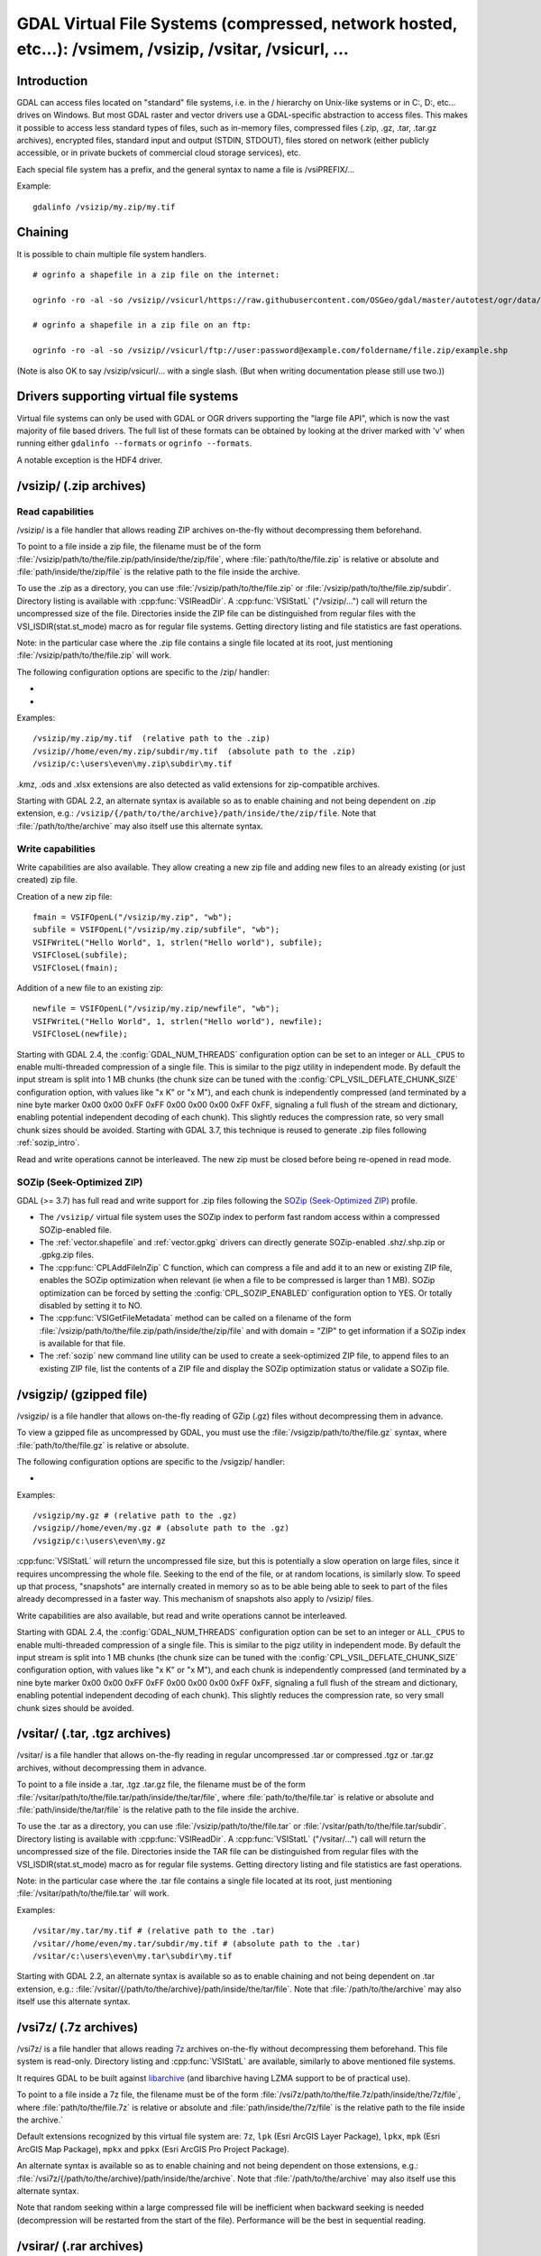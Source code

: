 .. _virtual_file_systems:

===========================================================================================================
GDAL Virtual File Systems (compressed, network hosted, etc...): /vsimem, /vsizip, /vsitar, /vsicurl, ...
===========================================================================================================

Introduction
------------

GDAL can access files located on "standard" file systems, i.e. in the / hierarchy on Unix-like systems or in C:\, D:\, etc... drives on Windows. But most GDAL raster and vector drivers use a GDAL-specific abstraction to access files. This makes it possible to access less standard types of files, such as in-memory files, compressed files (.zip, .gz, .tar, .tar.gz archives), encrypted files, standard input and output (STDIN, STDOUT), files stored on network (either publicly accessible, or in private buckets of commercial cloud storage services), etc.

Each special file system has a prefix, and the general syntax to name a file is /vsiPREFIX/...

Example:

::

    gdalinfo /vsizip/my.zip/my.tif

Chaining
--------

It is possible to chain multiple file system handlers.

::

    # ogrinfo a shapefile in a zip file on the internet:

    ogrinfo -ro -al -so /vsizip//vsicurl/https://raw.githubusercontent.com/OSGeo/gdal/master/autotest/ogr/data/shp/poly.zip

    # ogrinfo a shapefile in a zip file on an ftp:

    ogrinfo -ro -al -so /vsizip//vsicurl/ftp://user:password@example.com/foldername/file.zip/example.shp

(Note is also OK to say /vsizip/vsicurl/... with a single slash. (But when writing documentation please still use two.))

Drivers supporting virtual file systems
---------------------------------------

Virtual file systems can only be used with GDAL or OGR drivers supporting the "large file API", which is now the vast majority of file based drivers. The full list of these formats can be obtained by looking at the driver marked with 'v' when running either ``gdalinfo --formats`` or ``ogrinfo --formats``.

A notable exception is the HDF4 driver.

.. _vsizip:

/vsizip/ (.zip archives)
------------------------

Read capabilities
+++++++++++++++++

/vsizip/ is a file handler that allows reading ZIP archives on-the-fly without decompressing them beforehand.

To point to a file inside a zip file, the filename must be of the form :file:`/vsizip/path/to/the/file.zip/path/inside/the/zip/file`, where :file:`path/to/the/file.zip` is relative or absolute and :file:`path/inside/the/zip/file` is the relative path to the file inside the archive.

To use the .zip as a directory, you can use :file:`/vsizip/path/to/the/file.zip` or :file:`/vsizip/path/to/the/file.zip/subdir`. Directory listing is available with :cpp:func:`VSIReadDir`. A :cpp:func:`VSIStatL` ("/vsizip/...") call will return the uncompressed size of the file. Directories inside the ZIP file can be distinguished from regular files with the VSI_ISDIR(stat.st_mode) macro as for regular file systems. Getting directory listing and file statistics are fast operations.

Note: in the particular case where the .zip file contains a single file located at its root, just mentioning :file:`/vsizip/path/to/the/file.zip` will work.

The following configuration options are specific to the /zip/ handler:

-  .. config:: CPL_SOZIP_ENABLED
      :choices: YES, NO, AUTO
      :default: AUTO
      :since: 3.7

      Determines whether the SOZip optimization should be enabled. If ``AUTO``,
      SOZip will be enabled for uncompressed files larger than
      :config:`CPL_SOZIP_MIN_FILE_SIZE`.


-  .. config:: CPL_SOZIP_MIN_FILE_SIZE
      :default: 1M
      :since: 3.7

      Determines the minimum file size for SOZip to be automatically enabled.


Examples:

::

    /vsizip/my.zip/my.tif  (relative path to the .zip)
    /vsizip//home/even/my.zip/subdir/my.tif  (absolute path to the .zip)
    /vsizip/c:\users\even\my.zip\subdir\my.tif

.kmz, .ods and .xlsx extensions are also detected as valid extensions for zip-compatible archives.

Starting with GDAL 2.2, an alternate syntax is available so as to enable chaining and not being dependent on .zip extension, e.g.: ``/vsizip/{/path/to/the/archive}/path/inside/the/zip/file``. Note that :file:`/path/to/the/archive` may also itself use this alternate syntax.

Write capabilities
++++++++++++++++++

Write capabilities are also available. They allow creating a new zip file and adding new files to an already existing (or just created) zip file.

Creation of a new zip file:

::

    fmain = VSIFOpenL("/vsizip/my.zip", "wb");
    subfile = VSIFOpenL("/vsizip/my.zip/subfile", "wb");
    VSIFWriteL("Hello World", 1, strlen("Hello world"), subfile);
    VSIFCloseL(subfile);
    VSIFCloseL(fmain);

Addition of a new file to an existing zip:

::

    newfile = VSIFOpenL("/vsizip/my.zip/newfile", "wb");
    VSIFWriteL("Hello World", 1, strlen("Hello world"), newfile);
    VSIFCloseL(newfile);

Starting with GDAL 2.4, the :config:`GDAL_NUM_THREADS` configuration option can be set to an integer or ``ALL_CPUS`` to enable multi-threaded compression of a single file. This is similar to the pigz utility in independent mode. By default the input stream is split into 1 MB chunks (the chunk size can be tuned with the :config:`CPL_VSIL_DEFLATE_CHUNK_SIZE` configuration option, with values like "x K" or "x M"), and each chunk is independently compressed (and terminated by a nine byte marker 0x00 0x00 0xFF 0xFF 0x00 0x00 0x00 0xFF 0xFF, signaling a full flush of the stream and dictionary, enabling potential independent decoding of each chunk). This slightly reduces the compression rate, so very small chunk sizes should be avoided.
Starting with GDAL 3.7, this technique is reused to generate .zip files following :ref:`sozip_intro`.

Read and write operations cannot be interleaved. The new zip must be closed before being re-opened in read mode.

.. _sozip_intro:

SOZip (Seek-Optimized ZIP)
++++++++++++++++++++++++++

GDAL (>= 3.7) has full read and write support for .zip files following the
`SOZip (Seek-Optimized ZIP) <https://sozip.org>`__ profile.

* The ``/vsizip/`` virtual file system uses the SOZip index to perform fast
  random access within a compressed SOZip-enabled file.

* The :ref:`vector.shapefile` and :ref:`vector.gpkg` drivers can directly generate
  SOZip-enabled .shz/.shp.zip or .gpkg.zip files.

* The :cpp:func:`CPLAddFileInZip` C function, which can compress a file and add
  it to an new or existing ZIP file, enables the SOZip optimization when relevant
  (ie when a file to be compressed is larger than 1 MB).
  SOZip optimization can be forced by setting the :config:`CPL_SOZIP_ENABLED`
  configuration option to YES. Or totally disabled by setting it to NO.

* The :cpp:func:`VSIGetFileMetadata` method can be called on a filename of
  the form :file:`/vsizip/path/to/the/file.zip/path/inside/the/zip/file` and
  with domain = "ZIP" to get information if a SOZip index is available for that file.

* The :ref:`sozip` new command line utility can be used to create a
  seek-optimized ZIP file, to append files to an existing ZIP file, list the
  contents of a ZIP file and display the SOZip optimization status or validate a SOZip file.


.. _vsigzip:

/vsigzip/ (gzipped file)
------------------------

/vsigzip/ is a file handler that allows on-the-fly reading of GZip (.gz) files without decompressing them in advance.

To view a gzipped file as uncompressed by GDAL, you must use the :file:`/vsigzip/path/to/the/file.gz` syntax, where :file:`path/to/the/file.gz` is relative or absolute.

The following configuration options are specific to the /vsigzip/ handler:

-  .. config:: CPL_VSIL_GZIP_WRITE_PROPERTIES
      :choices: YES, NO
      :default: YES

      If ``YES``, when the file is located in a writable location, a file with
      extension .gz.properties is created with an indication of the
      uncompressed file size.


Examples:

::

    /vsigzip/my.gz # (relative path to the .gz)
    /vsigzip//home/even/my.gz # (absolute path to the .gz)
    /vsigzip/c:\users\even\my.gz

:cpp:func:`VSIStatL` will return the uncompressed file size, but this is potentially a slow operation on large files, since it requires uncompressing the whole file. Seeking to the end of the file, or at random locations, is similarly slow. To speed up that process, "snapshots" are internally created in memory so as to be able being able to seek to part of the files already decompressed in a faster way. This mechanism of snapshots also apply to /vsizip/ files.

Write capabilities are also available, but read and write operations cannot be interleaved.

Starting with GDAL 2.4, the :config:`GDAL_NUM_THREADS` configuration option can be set to an integer or ``ALL_CPUS`` to enable multi-threaded compression of a single file. This is similar to the pigz utility in independent mode. By default the input stream is split into 1 MB chunks (the chunk size can be tuned with the :config:`CPL_VSIL_DEFLATE_CHUNK_SIZE` configuration option, with values like "x K" or "x M"), and each chunk is independently compressed (and terminated by a nine byte marker 0x00 0x00 0xFF 0xFF 0x00 0x00 0x00 0xFF 0xFF, signaling a full flush of the stream and dictionary, enabling potential independent decoding of each chunk). This slightly reduces the compression rate, so very small chunk sizes should be avoided.

.. _vsitar:

/vsitar/ (.tar, .tgz archives)
------------------------------

/vsitar/ is a file handler that allows on-the-fly reading in regular uncompressed .tar or compressed .tgz or .tar.gz archives, without decompressing them in advance.

To point to a file inside a .tar, .tgz .tar.gz file, the filename must be of the form :file:`/vsitar/path/to/the/file.tar/path/inside/the/tar/file`, where :file:`path/to/the/file.tar` is relative or absolute and :file:`path/inside/the/tar/file` is the relative path to the file inside the archive.

To use the .tar as a directory, you can use :file:`/vsizip/path/to/the/file.tar` or :file:`/vsitar/path/to/the/file.tar/subdir`. Directory listing is available with :cpp:func:`VSIReadDir`. A :cpp:func:`VSIStatL` ("/vsitar/...") call will return the uncompressed size of the file. Directories inside the TAR file can be distinguished from regular files with the VSI_ISDIR(stat.st_mode) macro as for regular file systems. Getting directory listing and file statistics are fast operations.

Note: in the particular case where the .tar file contains a single file located at its root, just mentioning :file:`/vsitar/path/to/the/file.tar` will work.

Examples:

::

    /vsitar/my.tar/my.tif # (relative path to the .tar)
    /vsitar//home/even/my.tar/subdir/my.tif # (absolute path to the .tar)
    /vsitar/c:\users\even\my.tar\subdir\my.tif

Starting with GDAL 2.2, an alternate syntax is available so as to enable chaining and not being dependent on .tar extension, e.g.: :file:`/vsitar/{/path/to/the/archive}/path/inside/the/tar/file`. Note that :file:`/path/to/the/archive` may also itself use this alternate syntax.

.. _vsi7z:

/vsi7z/ (.7z archives)
----------------------

.. versionadded:: 3.7

/vsi7z/ is a file handler that allows reading `7z <https://en.wikipedia.org/wiki/7z>`__
archives on-the-fly without decompressing them beforehand. This file system is
read-only. Directory listing and :cpp:func:`VSIStatL` are available, similarly
to above mentioned file systems.

It requires GDAL to be built against `libarchive <https://libarchive.org/>`__
(and libarchive having LZMA support to be of practical use).

To point to a file inside a 7z file, the filename must be of the form
:file:`/vsi7z/path/to/the/file.7z/path/inside/the/7z/file`, where
:file:`path/to/the/file.7z` is relative or absolute and :file:`path/inside/the/7z/file`
is the relative path to the file inside the archive.`

Default extensions recognized by this virtual file system are:
``7z``, ``lpk`` (Esri ArcGIS Layer Package), ``lpkx``, ``mpk`` (Esri ArcGIS Map Package),
``mpkx`` and ``ppkx`` (Esri ArcGIS Pro Project Package).

An alternate syntax is available so as to enable chaining and not being
dependent on those extensions, e.g.: :file:`/vsi7z/{/path/to/the/archive}/path/inside/the/archive`.
Note that :file:`/path/to/the/archive` may also itself use this alternate syntax.

Note that random seeking within a large compressed file will be inefficient when
backward seeking is needed (decompression will be restarted from the start of the
file). Performance will be the best in sequential reading.

.. _vsirar:

/vsirar/ (.rar archives)
------------------------

.. versionadded:: 3.7

/vsirar/ is a file handler that allows reading `RAR <https://en.wikipedia.org/wiki/RAR_(file_format)>`__
archives on-the-fly without decompressing them beforehand. This file system is
read-only. Directory listing and :cpp:func:`VSIStatL` are available, similarly
to above mentioned file systems.

It requires GDAL to be built against `libarchive <https://libarchive.org/>`__
(and libarchive having LZMA support to be of practical use).

To point to a file inside a RAR file, the filename must be of the form
:file:`/vsirar/path/to/the/file.rar/path/inside/the/rar/file`, where
:file:`path/to/the/file.rar` is relative or absolute and :file:`path/inside/the/rar/file`
is the relative path to the file inside the archive.`

The default extension recognized by this virtual file system is: ``rar``

An alternate syntax is available so as to enable chaining and not being
dependent on those extensions, e.g.: :file:`/vsirar/{/path/to/the/archive}/path/inside/the/archive`.
Note that :file:`/path/to/the/archive` may also itself use this alternate syntax.

Note that random seeking within a large compressed file will be inefficient when
backward seeking is needed (decompression will be restarted from the start of the
file). Performance will be the best in sequential reading.

.. _network_based_file_systems:

Network based file systems
--------------------------

A generic :ref:`/vsicurl/ <vsicurl>` file system handler exists for online resources that do not require particular signed authentication schemes. It is specialized into sub-filesystems for commercial cloud storage services, such as :ref:`/vsis3/ <vsis3>`,  :ref:`/vsigs/ <vsigs>`, :ref:`/vsiaz/ <vsiaz>`, :ref:`/vsioss/ <vsioss>` or  :ref:`/vsiswift/ <vsiswift>`.

When reading of entire files in a streaming way is possible, prefer using the :ref:`/vsicurl_streaming/ <vsicurl_streaming>`, and its variants for the above cloud storage services, for more efficiency.

How to set credentials ?
++++++++++++++++++++++++

Cloud storage services require setting credentials. For some of them, they can
be provided through configuration files (~/.aws/config, ~/.boto, ..) or through
environment variables / configuration options.

Starting with GDAL 3.6, :cpp:func:`VSISetPathSpecificOption` can be used to set configuration
options with a granularity at the level of a file path, which makes it easier if using
the same virtual file system but with different credentials (e.g. different
credentials for bucket "/vsis3/foo" and "/vsis3/bar")

Starting with GDAL 3.5, credentials (or path specific options) can be specified in a
:ref:`GDAL configuration file <gdal_configuration_file>`, either in a specific one
explicitly loaded with :cpp:func:`CPLLoadConfigOptionsFromFile`, or
one of the default automatically loaded by :cpp:func:`CPLLoadConfigOptionsFromPredefinedFiles`.

They should be put under a ``[credentials]`` section, and for each path prefix,
under a relative subsection whose name starts with ``[.`` (e.g. ``[.some_arbitrary_name]``),
and whose first key is ``path``.
`
.. code-block::

    [credentials]

    [.private_bucket]
    path=/vsis3/my_private_bucket
    AWS_SECRET_ACCESS_KEY=...
    AWS_ACCESS_KEY_ID=...

    [.sentinel_s2_l1c]
    path=/vsis3/sentinel-s2-l1c
    AWS_REQUEST_PAYER=requester

Network/cloud-friendliness and file formats
+++++++++++++++++++++++++++++++++++++++++++

While most GDAL raster and vector file systems can be accessed in a remote way
with /vsicurl/ and other derived virtual file systems, performance is highly
dependent on the format, and even for a given format on the special data
arrangement. Performance also depends on the particular access pattern made
to the file.

For interactive visualisation of raster files, the file should ideally have
the following characteristics:

- it should be tiled in generally square-shaped tiles.
- it should have an index of the tile location within the file
- it should have overviews/pyramids

TIFF/GeoTIFF
~~~~~~~~~~~~

Cloud-optimized GeoTIFF files as generated by the :ref:`raster.cog` driver are
suitable for network access. More generally tiled GeoTIFF files with overviews
are.

JPEG2000
~~~~~~~~

JPEG2000 is generally not suitable for network access, unless using a layout
carefully designed for that purpose, and when using a JPEG200 library that is
heavily optimized.

JPEG2000 files can come in many flavors : single-tiled vs tiled, with different
progression order (this is of particular importance for single-tiled access),
and with optional markers

The OpenJPEG library (usable through the :ref:`raster.jp2openjpeg` driver),
at the time of writing, needs to ingest each tile-part that participates
to the area of interest of the pixel query in a whole (and thus for a
single-tiled file, to ingest the whole file). It also does not make use of the
potentially present TLM (Tile-Part length) marker, which is the equivalent of a
tile index, nor PLT (Packed Length, tile-part header), which is an index of
packets within a tile. The Kakadu library  (usable through
the :ref:`raster.jp2kak` driver), can use those markers to limit the number
of bytes to ingest (but for single-tiled raster, performance might still suffer.)

The `dump_jp2.py <https://raw.githubusercontent.com/OSGeo/gdal/master/swig/python/gdal-utils/osgeo_utils/samples/dump_jp2.py>`__
Python script can be used to check the characteristics of a given JPEG200 file.
Fields of interest to examine in the output are:

- the tile size (given by the ``XTsiz`` and ``YTsiz`` fields in the ``SIZ`` marker)
- the presence of ``TLM`` markers
- the presence of ``PLT`` markers

.. _vsicurl:

/vsicurl/ (http/https/ftp files: random access)
+++++++++++++++++++++++++++++++++++++++++++++++

/vsicurl/ is a file system handler that allows on-the-fly random reading of files available through HTTP/FTP web protocols, without prior download of the entire file. It requires GDAL to be built against libcurl.

Recognized filenames are of the form :file:`/vsicurl/http[s]://path/to/remote/resource` or :file:`/vsicurl/ftp://path/to/remote/resource`, where :file:`path/to/remote/resource` is the URL of a remote resource.

Example using :program:`ogrinfo` to read a shapefile on the internet:

::

    ogrinfo -ro -al -so /vsicurl/https://raw.githubusercontent.com/OSGeo/gdal/master/autotest/ogr/data/poly.shp

Starting with GDAL 2.3, options can be passed in the filename with the following syntax: ``/vsicurl?[option_i=val_i&]*url=http://...`` where each option name and value (including the value of "url") is URL-encoded. Currently supported options are:

- use_head=yes/no: whether the HTTP HEAD request can be emitted. Default to YES. Setting this option overrides the behavior of the :config:`CPL_VSIL_CURL_USE_HEAD` configuration option.
- max_retry=number: default to 0. Setting this option overrides the behavior of the :config:`GDAL_HTTP_MAX_RETRY` configuration option.
- retry_delay=number_in_seconds: default to 30. Setting this option overrides the behavior of the :config:`GDAL_HTTP_RETRY_DELAY` configuration option.
- list_dir=yes/no: whether an attempt to read the file list of the directory where the file is located should be done. Default to YES.
- useragent=value: HTTP UserAgent header
- referer=value: HTTP Referer header
- cookie=value: HTTP Cookie header
- header_file=value: Filename that contains one or several "Header: Value" lines
- unsafessl=yes/no
- low_speed_time=value
- low_speed_limit=value
- proxy=value
- proxyauth=value
- proxyuserpwd=value
- username=value: HTTP(S) basic auth username
- password=value: HTTP(S) basic auth password
- pc_url_signing=yes/no: whether to use the URL signing mechanism of Microsoft Planetary Computer (https://planetarycomputer.microsoft.com/docs/concepts/sas/). (GDAL >= 3.5.2). Note that starting with GDAL 3.9, this may also be set with the path-specific option ( cf :cpp:func:`VSISetPathSpecificOption`) ``VSICURL_PC_URL_SIGNING`` set to ``YES``.
- pc_collection=name: name of the collection of the dataset for Planetary Computer URL signing. Only used when pc_url_signing=yes. (GDAL >= 3.5.2)

Partial downloads (requires the HTTP server to support random reading) are done with a 16 KB granularity by default. Starting with GDAL 2.3, the chunk size can be configured with the :config:`CPL_VSIL_CURL_CHUNK_SIZE` configuration option, with a value in bytes. If the driver detects sequential reading, it will progressively increase the chunk size up to 128 times :config:`CPL_VSIL_CURL_CHUNK_SIZE` (so 2 MB by default) to improve download performance.

In addition, a global least-recently-used cache of 16 MB shared among all downloaded content is used, and content in it may be reused after a file handle has been closed and reopen, during the life-time of the process or until :cpp:func:`VSICurlClearCache` is called. Starting with GDAL 2.3, the size of this global LRU cache can be modified by setting the configuration option :config:`CPL_VSIL_CURL_CACHE_SIZE` (in bytes).

When increasing the value of :config:`CPL_VSIL_CURL_CHUNK_SIZE` to optimize sequential reading, it is recommended to increase :config:`CPL_VSIL_CURL_CACHE_SIZE` as well to 128 times the value of :config:`CPL_VSIL_CURL_CHUNK_SIZE`.

Starting with GDAL 2.3, the :config:`GDAL_INGESTED_BYTES_AT_OPEN` configuration option can be set to impose the number of bytes read in one GET call at file opening (can help performance to read Cloud optimized geotiff with a large header).

The :config:`GDAL_HTTP_PROXY` (for both HTTP and HTTPS protocols), :config:`GDAL_HTTPS_PROXY` (for HTTPS protocol only), :config:`GDAL_HTTP_PROXYUSERPWD` and :config:`GDAL_PROXY_AUTH` configuration options can be used to define a proxy server. The syntax to use is the one of Curl ``CURLOPT_PROXY``, ``CURLOPT_PROXYUSERPWD`` and ``CURLOPT_PROXYAUTH`` options.

Starting with GDAL 2.1.3, the :config:`CURL_CA_BUNDLE` or :config:`SSL_CERT_FILE` configuration options can be used to set the path to the Certification Authority (CA) bundle file (if not specified, curl will use a file in a system location).

Starting with GDAL 2.3, additional HTTP headers can be sent by setting the :config:`GDAL_HTTP_HEADER_FILE` configuration option to point to a filename of a text file with "key: value" HTTP headers.

As an alternative, starting with GDAL 3.6, the
:config:`GDAL_HTTP_HEADERS` configuration option can also be
used to specify headers. :config:`CPL_CURL_VERBOSE=YES` allows one to see them and more, when combined with ``--debug``.

Starting with GDAL 2.3, the :config:`GDAL_HTTP_MAX_RETRY` (number of attempts) and :config:`GDAL_HTTP_RETRY_DELAY` (in seconds) configuration option can be set, so that request retries are done in case of HTTP errors 429, 502, 503 or 504.

Starting with GDAL 3.6, the following configuration options control the TCP keep-alive functionality (cf https://daniel.haxx.se/blog/2020/02/10/curl-ootw-keepalive-time/ for a detailed explanation):

- :config:`GDAL_HTTP_TCP_KEEPALIVE` = YES/NO. whether to enable TCP keep-alive. Defaults to NO
- :config:`GDAL_HTTP_TCP_KEEPIDLE` = integer, in seconds. Keep-alive idle time. Defaults to 60. Only taken into account if GDAL_HTTP_TCP_KEEPALIVE=YES.
- :config:`GDAL_HTTP_TCP_KEEPINTVL` = integer, in seconds. Interval time between keep-alive probes. Defaults to 60. Only taken into account if GDAL_HTTP_TCP_KEEPALIVE=YES.

Starting with GDAL 3.7, the following configuration options control support for SSL client certificates:

- :config:`GDAL_HTTP_SSLCERT` = filename. Filename of the the SSL client certificate. Cf https://curl.se/libcurl/c/CURLOPT_SSLCERT.html
- :config:`GDAL_HTTP_SSLCERTTYPE` = string. Format of the SSL certificate: "PEM" or "DER". Cf https://curl.se/libcurl/c/CURLOPT_SSLCERTTYPE.html
- :config:`GDAL_HTTP_SSLKEY` = filename. Private key file for TLS and SSL client certificate. Cf https://curl.se/libcurl/c/CURLOPT_SSLKEY.html
- :config:`GDAL_HTTP_KEYPASSWD` = string. Passphrase to private key. Cf https://curl.se/libcurl/c/CURLOPT_KEYPASSWD.html

More generally options of :cpp:func:`CPLHTTPFetch` available through configuration options are available.
Starting with GDAL 3.7, the above configuration options can also be specified
as path-specific options with :cpp:func:`VSISetPathSpecificOption`.

The file can be cached in RAM by setting the configuration option :config:`VSI_CACHE` to ``TRUE``. The cache size defaults to 25 MB, but can be modified by setting the configuration option :config:`VSI_CACHE_SIZE` (in bytes). Content in that cache is discarded when the file handle is closed.

Starting with GDAL 2.3, the :config:`CPL_VSIL_CURL_NON_CACHED` configuration option can be set to values like :file:`/vsicurl/http://example.com/foo.tif:/vsicurl/http://example.com/some_directory`, so that at file handle closing, all cached content related to the mentioned file(s) is no longer cached. This can help when dealing with resources that can be modified during execution of GDAL related code. Alternatively, :cpp:func:`VSICurlClearCache` can be used.

Starting with GDAL 2.1, ``/vsicurl/`` will try to query directly redirected URLs to Amazon S3 signed URLs during their validity period, so as to minimize round-trips. This behavior can be disabled by setting the configuration option :config:`CPL_VSIL_CURL_USE_S3_REDIRECT` to ``NO``.

:cpp:func:`VSIStatL` will return the size in st_size member and file nature- file or directory - in st_mode member (the later only reliable with FTP resources for now).

:cpp:func:`VSIReadDir` should be able to parse the HTML directory listing returned by the most popular web servers, such as Apache and Microsoft IIS.

.. _vsicurl_streaming:

/vsicurl_streaming/ (http/https/ftp files: streaming)
+++++++++++++++++++++++++++++++++++++++++++++++++++++

/vsicurl_streaming/ is a file system handler that allows on-the-fly sequential reading of files streamed through HTTP/FTP web protocols, without prior download of the entire file. It requires GDAL to be built against libcurl.

Although this file handler is able seek to random offsets in the file, this will not be efficient. If you need efficient random access and that the server supports range downloading, you should use the :ref:`/vsicurl/ <vsicurl>` file system handler instead.

Recognized filenames are of the form :file:`/vsicurl_streaming/http[s]://path/to/remote/resource` or :file:`/vsicurl_streaming/ftp://path/to/remote/resource`, where :file:`path/to/remote/resource` is the URL of a remote resource.

The :config:`GDAL_HTTP_PROXY` (for both HTTP and HTTPS protocols), :config:`GDAL_HTTPS_PROXY` (for HTTPS protocol only), :config:`GDAL_HTTP_PROXYUSERPWD` and :config:`GDAL_PROXY_AUTH` configuration options can be used to define a proxy server. The syntax to use is the one of Curl ``CURLOPT_PROXY``, ``CURLOPT_PROXYUSERPWD`` and ``CURLOPT_PROXYAUTH`` options.

Starting with GDAL 2.1.3, the :config:`CURL_CA_BUNDLE` or :config:`SSL_CERT_FILE` configuration options can be used to set the path to the Certification Authority (CA) bundle file (if not specified, curl will use a file in a system location).

The file can be cached in RAM by setting the configuration option :config:`VSI_CACHE` to ``TRUE``. The cache size defaults to 25 MB, but can be modified by setting the configuration option :config:`VSI_CACHE_SIZE` (in bytes).

:cpp:func:`VSIStatL` will return the size in st_size member and file nature- file or directory - in st_mode member (the later only reliable with FTP resources for now).

.. _vsis3:

/vsis3/ (AWS S3 files)
++++++++++++++++++++++

/vsis3/ is a file system handler that allows on-the-fly random reading of (primarily non-public) files available in AWS S3 buckets, without prior download of the entire file. It requires GDAL to be built against libcurl.

It also allows sequential writing of files. No seeks or read operations are then allowed, so in particular direct writing of GeoTIFF files with the GTiff driver is not supported, unless, if,
starting with GDAL 3.2, the :config:`CPL_VSIL_USE_TEMP_FILE_FOR_RANDOM_WRITE` configuration option is set to ``YES``, in which case random-write access is possible (involves the creation of a temporary local file, whose location is controlled by the :config:`CPL_TMPDIR` configuration option).
Deletion of files with :cpp:func:`VSIUnlink` is also supported. Starting with GDAL 2.3, creation of directories with :cpp:func:`VSIMkdir` and deletion of (empty) directories with :cpp:func:`VSIRmdir` are also possible.

Recognized filenames are of the form :file:`/vsis3/bucket/key`, where ``bucket`` is the name of the S3 bucket and ``key`` is the S3 object "key", i.e. a filename potentially containing subdirectories.

The generalities of :ref:`/vsicurl/ <vsicurl>` apply.

The following configuration options are specific to the /vsis3/ handler:

-  .. config:: AWS_NO_SIGN_REQUEST
      :choices: YES, NO
      :since: 2.3

      Determines whether to disable request signing.

-  .. config:: AWS_ACCESS_KEY_ID

      Access key ID used for authentication. If using temporary credentials,
      :config:`AWS_SESSION_TOKEN` must be set.

-  .. config:: AWS_SECRET_ACCESS_KEY

      Secret access key associated with :config:`AWS_ACCESS_KEY_ID`.

-  .. config:: AWS_SESSION_TOKEN

      Session token used for validation of temporary credentials
      (:config:`AWS_ACCESS_KEY_ID` and :config:`AWS_SECRET_ACCESS_KEY`)

-  .. config:: CPL_AWS_CREDENTIALS_FILE
      :choices: <filename>

      Location of an AWS credentials file. If not specified, the standard
      location of ``~/.aws/credentials`` will be checked.

-  .. config:: AWS_DEFAULT_PROFILE
      :default: default

      Name of AWS profile.

-  .. config:: AWS_PROFILE
      :default: default
      :since: 3.2

      Name of AWS profile.

-  .. config:: AWS_CONFIG_FILE

      Location of a config file that may provide credentials and the AWS
      region. if not specified the standard location of ``~/.aws/credentials``
      will be checked.

-  .. config:: AWS_ROLE_ARN
      :since: 3.6

      Amazon Resource Name (ARN) specifying the role to use for authentication
      via the `AssumeRoleWithWebIdentity API <https://docs.aws.amazon.com/STS/latest/APIReference/API_AssumeRoleWithWebIdentity.html>`_.

-  .. config:: AWS_WEB_IDENTITY_TOKEN_FILE
      :choices: <filename>
      :since: 3.6

      Path to file with identity token for use for authentication
      via the `AssumeRoleWithWebIdentity API <https://docs.aws.amazon.com/STS/latest/APIReference/API_AssumeRoleWithWebIdentity.html>`_.

-  .. config:: AWS_REGION
      :default: us-east-1

      Set the AWS region to which requests should be sent. Overridden
      by :config:`AWS_DEFAULT_REGION`.

-  .. config:: AWS_DEFAULT_REGION
      :since: 2.3

      Set the AWS region to which requests should be sent.

-  .. config:: AWS_REQUEST_PAYER
      :choices: requester
      :since: 2.2

      Set to ``requester`` to access a Requester Pays bucket and acknowledge
      associated charges.

-  .. config:: AWS_S3_ENDPOINT
      :default: s3.amazonaws.com

      Allows the use of /vsis3/ with non-AWS remote object stores that use the
      AWS S3 protocol.

-  .. config:: AWS_HTTPS
      :choices: YES, NO
      :default: YES

      If ``YES``, AWS resources will be accessed using HTTPS. If ``NO``, HTTP
      will be used.

-  .. config:: AWS_VIRTUAL_HOSTING
      :choices: TRUE, FALSE
      :default: TRUE

      Select the method of accessing a bucket.
      If ``TRUE``, identifies the bucket via a virtual bucket host name, e.g.: mybucket.cname.domain.com.
      If ``FALSE``, identifies the bucket as the top-level directory in the URI, e.g.: cname.domain.com/mybucket

-  .. config:: VSIS3_CHUNK_SIZE
      :choices: <MB>
      :default: 50

      Set the chunk size for multipart uploads.

-  .. config:: CPL_VSIL_CURL_IGNORE_GLACIER_STORAGE
      :choices: YES, NO
      :default: YES
      :since: 2.4

      When listing a directory, ignore files with ``GLACIER`` storage class.
      Superseded by :config:`CPL_VSIL_CURL_IGNORE_STORAGE_CLASSES`.

-  .. config:: CPL_VSIL_CURL_IGNORE_STORAGE_CLASSES
      :default: GLACIER\,DEEP_ARCHIVE

      Comma-separated list of storage class names that should be ignored when
      listing a directory. If set to empty, objects of all storage classes are
      retrieved).

-  .. config:: CPL_VSIS3_USE_BASE_RMDIR_RECURSIVE
      :choices: YES, NO
      :default: NO
      :since: 3.2

      If ``YES``, recursively delete objects to avoid using batch deletion.

-  .. config:: CPL_VSIS3_CREATE_DIR_OBJECT
      :choices: YES, NO
      :default: YES

      Determines whether to allow :cpp:func:`VSIMkdir` to create an empty object to model an empty directory.

Several authentication methods are possible, and are attempted in the following order:

1. If :config:`AWS_NO_SIGN_REQUEST=YES` configuration option is set, request signing is disabled. This option might be used for buckets with public access rights. Available since GDAL 2.3
2. The :config:`AWS_SECRET_ACCESS_KEY` and :config:`AWS_ACCESS_KEY_ID` configuration options can be set. The :config:`AWS_SESSION_TOKEN` configuration option must be set when temporary credentials are used.
3. Starting with GDAL 2.3, alternate ways of providing credentials similar to what the "aws" command line utility or Boto3 support can be used. If the above mentioned environment variables are not provided, the ``~/.aws/credentials`` or ``%UserProfile%/.aws/credentials`` file will be read (or the file pointed by :config:`CPL_AWS_CREDENTIALS_FILE`). The profile may be specified with the :config:`AWS_DEFAULT_PROFILE` environment variable, or starting with GDAL 3.2 with the :config:`AWS_PROFILE` environment variable (the default profile is "default").
4. The ``~/.aws/config`` or ``%UserProfile%/.aws/config`` file may also be used (or the file pointer by :config:`AWS_CONFIG_FILE`) to retrieve credentials and the AWS region.
5. Starting with GDAL 3.6, if :config:`AWS_ROLE_ARN` and :config:`AWS_WEB_IDENTITY_TOKEN_FILE` are defined we will rely on credentials mechanism for web identity token based AWS STS action AssumeRoleWithWebIdentity (See.: https://docs.aws.amazon.com/eks/latest/userguide/iam-roles-for-service-accounts.html)
6. If none of the above method succeeds, instance profile credentials will be retrieved when GDAL is used on EC2 instances (cf :ref:`vsis3_imds`)

On writing, the file is uploaded using the S3 multipart upload API. The size of chunks is set to 50 MB by default, allowing creating files up to 500 GB (10000 parts of 50 MB each). If larger files are needed, then increase the value of the :config:`VSIS3_CHUNK_SIZE` config option to a larger value (expressed in MB). In case the process is killed and the file not properly closed, the multipart upload will remain open, causing Amazon to charge you for the parts storage. You'll have to abort yourself with other means such "ghost" uploads (e.g. with the s3cmd utility) For files smaller than the chunk size, a simple PUT request is used instead of the multipart upload API.

Since GDAL 3.1, the :cpp:func:`VSIRename` operation is supported (first doing a copy of the original file and then deleting it)

Since GDAL 3.1, the :cpp:func:`VSIRmdirRecursive` operation is supported (using batch deletion method). The :config:`CPL_VSIS3_USE_BASE_RMDIR_RECURSIVE` configuration option can be set to YES if using a S3-like API that doesn't support batch deletion (GDAL >= 3.2). Starting with GDAL 3.6, this can be set as a path-specific option in the :ref:`GDAL configuration file <gdal_configuration_file>`

The :config:`CPL_VSIS3_CREATE_DIR_OBJECT` configuration option can be set to NO to prevent the :cpp:func:`VSIMkdir` operation from creating an empty object with the name of the directory terminated with a slash directory. By default GDAL creates such object, so that empty directories can be modeled, but this may cause compatibility problems with applications that do not expect such empty objects.


Starting with GDAL 3.5, profiles that use IAM role assumption (see https://docs.aws.amazon.com/cli/latest/userguide/cli-configure-role.html) are handled. The ``role_arn`` and ``source_profile`` keywords are required in such profiles. The optional ``external_id``, ``mfa_serial`` and ``role_session_name`` can be specified. ``credential_source`` is not supported currently.

.. _vsis3_imds:

/vsis3/ and AWS Instance Metadata Service (IMDS)
++++++++++++++++++++++++++++++++++++++++++++++++

On EC2 instances, GDAL will try to use the `IMDSv2 <https://docs.aws.amazon.com/AWSEC2/latest/UserGuide/configuring-instance-metadata-service.html>`__ protocol in priority to get the authentication tokens for AWS S3, and fallback to IMDSv1 in case of failure. Note however that on recent Amazon Linux instances, IMDSv1 is no longer accessible, and thus IMDSv2 must be correctly configured (and even if IMDSv1 is available, mis-configured IMDSv2 will cause delays in the authentication step).

There are known issues when running inside a Docker instance in a EC2 instance that require extra configuration of the instance. For example, you need to `increase the hop limit to 2 <https://docs.aws.amazon.com/AWSEC2/latest/UserGuide/instancedata-data-retrieval.html#imds-considerations>`__

There are several ways to do this. One way is to run this command:
::

    aws ec2 modify-instance-metadata-options \
        --instance-id <instance_id> \
        --http-put-response-hop-limit 2 \
        --http-endpoint enabled

Another is to set the HttpPutResponseHopLimit metadata on an AutoScalingGroup LaunchTemplate:
- https://docs.aws.amazon.com/AWSEC2/latest/APIReference/API_InstanceMetadataOptionsRequest.html
- https://docs.aws.amazon.com/AWSCloudFormation/latest/UserGuide/aws-properties-ec2-launchtemplate-metadataoptions.html

Another possibility is to start the Docker container with host networking (``--network=host``), although this breaks isolation of containers by exposing all ports of the host to the container and has thus `security implications <https://stackoverflow.com/a/57051970/40785>`__.

Configuring /vsis3/ with Minio
++++++++++++++++++++++++++++++

The following configuration options can be set to access a
`Minio Docker image <https://min.io/docs/minio/container/index.html>`__

- AWS_VIRTUAL_HOSTING=FALSE
- AWS_HTTPS=NO
- AWS_S3_ENDPOINT="localhost:9000"
- AWS_REGION="us-east-1"
- AWS_SECRET_ACCESS_KEY="your_secret_access_key"
- AWS_ACCESS_KEY_ID="your_access_key"

.. _vsis3_streaming:

/vsis3_streaming/ (AWS S3 files: streaming)
+++++++++++++++++++++++++++++++++++++++++++

/vsis3_streaming/ is a file system handler that allows on-the-fly sequential reading of (primarily non-public) files available in AWS S3 buckets, without prior download of the entire file. It requires GDAL to be built against libcurl.

Recognized filenames are of the form :file:`/vsis3_streaming/bucket/key` where ``bucket`` is the name of the S3 bucket and ``key`` is the S3 object "key", i.e. a filename potentially containing subdirectories.

Authentication options, and read-only features, are identical to :ref:`/vsis3/ <vsis3>`

.. versionadded:: 2.1

.. _vsigs:

/vsigs/ (Google Cloud Storage files)
++++++++++++++++++++++++++++++++++++

/vsigs/ is a file system handler that allows on-the-fly random reading of (primarily non-public) files available in Google Cloud Storage buckets, without prior download of the entire file. It requires GDAL to be built against libcurl.

Starting with GDAL 2.3, it also allows sequential writing of files. No seeks or read operations are then allowed, so in particular direct writing of GeoTIFF files with the GTiff driver is not supported, unless, if, starting with GDAL 3.2, the :config:`CPL_VSIL_USE_TEMP_FILE_FOR_RANDOM_WRITE` configuration option is set to ``YES``, in which case random-write access is possible (involves the creation of a temporary local file, whose location is controlled by the :config:`CPL_TMPDIR` configuration option).
Deletion of files with :cpp:func:`VSIUnlink`, creation of directories with :cpp:func:`VSIMkdir` and deletion of (empty) directories with :cpp:func:`VSIRmdir` are also possible.

Recognized filenames are of the form :file:`/vsigs/bucket/key` where ``bucket`` is the name of the bucket and ``key`` is the object "key", i.e. a filename potentially containing subdirectories.

The generalities of :ref:`/vsicurl/ <vsicurl>` apply.

The following configuration options are specific to the /vsigs/ handler:

- .. config:: GS_NO_SIGN_REQUEST
     :choices: YES, NO
     :since: 3.4

     If ``YES``, request signing is disabled.

- .. config:: GS_SECRET_ACCESS_KEY

     Secret for AWS-style authentication (HMAC keys).

- .. config:: GS_ACCESS_KEY_ID

     Access ID for AWS-style authentication (HMAC keys).

- .. config:: GS_OAUTH2_REFRESH_TOKEN

     OAuth2 refresh token. This refresh token can be obtained with the
     :source_file:`swig/python/gdal-utils/osgeo_utils/samples/gdal_auth.py`
     script (``gdal_auth.py -s storage`` or ``gdal_auth.py -s storage-rw``).

- .. config:: GS_OAUTH2_CLIENT_ID

     Client ID to be used when requesting :config:`GS_OAUTH2_REFRESH_TOKEN`.

- .. config:: GS_OAUTH2_CLIENT_SECRET

     Client secret to be used when requesting :config:`GS_OAUTH2_REFRESH_TOKEN`.

- .. :copy-config:`GOOGLE_APPLICATION_CREDENTIALS`

- .. config:: GS_OAUTH2_PRIVATE_KEY

     Private key for OAuth2 authentication. Alternatively, the key may be
     saved in a file and referenced with :config:`GS_OAUTH2_PRIVATE_KEY_FILE`.

- .. config:: GS_OAUTH2_PRIVATE_KEY_FILE
     :choices: <filename>

     Location of private key file for OAuth2 authentication.

- .. config:: GS_OAUTH2_CLIENT_EMAIL

     Client email for OAuth2 authentication, to be used with :config:`GS_OAUTH2_PRIVATE_KEY`
     or :config:`GS_OAUTH2_PRIVATE_KEY_FILE`.

- .. config:: GS_OAUTH2_SCOPE

     Permission scope associated with OAuth2 authentication using :config:`GOOGLE_APPLICATION_CREDENTIALS`.

- .. config:: CPL_GS_CREDENTIALS_FILE
     :default: ~/.boto

     Location of configuration file providing ``gs_secret_access_key`` and
     ``gs_access_key_id``.

- .. config:: GS_USER_PROJECT
     :since: 3.4

     Google Project id (see
     https://cloud.google.com/storage/docs/xml-api/reference-headers#xgooguserproject)
     to charge for requests against Requester Pays buckets.



Several authentication methods are possible, and are attempted in the following order:

1. If :config:`GS_NO_SIGN_REQUEST=YES` configuration option is set, request signing is disabled. This option might be used for buckets with public access rights. Available since GDAL 3.4
2. The :config:`GS_SECRET_ACCESS_KEY` and :config:`GS_ACCESS_KEY_ID` configuration options can be set for AWS-style authentication
3. The :config:`GDAL_HTTP_HEADER_FILE` configuration option to point to a filename of a text file with "key: value" headers. Typically, it must contain a "Authorization: Bearer XXXXXXXXX" line.
4. (GDAL >= 3.7) The :config:`GDAL_HTTP_HEADERS` configuration option can also be set. It must contain at least a line starting with "Authorization:" to be used as an authentication method.
5. (GDAL >= 2.3) The :config:`GS_OAUTH2_REFRESH_TOKEN` configuration option can be set to use OAuth2 client authentication. See http://code.google.com/apis/accounts/docs/OAuth2.html This refresh token can be obtained with the ``gdal_auth.py -s storage`` or ``gdal_auth.py -s storage-rw`` script Note: instead of using the default GDAL application credentials, you may define the :config:`GS_OAUTH2_CLIENT_ID` and :config:`GS_OAUTH2_CLIENT_SECRET` configuration options (need to be defined both for gdal_auth.py and later execution of /vsigs)
6. (GDAL >= 2.3) The :config:`GOOGLE_APPLICATION_CREDENTIALS` configuration option can be set to point to a JSON file containing OAuth2 service account credentials (``type: service_account``), in particular a private key and a client email. See https://developers.google.com/identity/protocols/OAuth2ServiceAccount for more details on this authentication method. The bucket must grant the "Storage Legacy Bucket Owner" or "Storage Legacy Bucket Reader" permissions to the service account. The :config:`GS_OAUTH2_SCOPE` configuration option can be set to change the default permission scope from "https://www.googleapis.com/auth/devstorage.read_write" to "https://www.googleapis.com/auth/devstorage.read_only" if needed.
7. (GDAL >= 3.4.2) The :config:`GOOGLE_APPLICATION_CREDENTIALS` configuration option can be set to point to a JSON file containing OAuth2 user credentials (``type: authorized_user``).
8. (GDAL >= 2.3) Variant of the previous method. The :config:`GS_OAUTH2_PRIVATE_KEY` (or :config:`GS_OAUTH2_PRIVATE_KEY_FILE` and :config:`GS_OAUTH2_CLIENT_EMAIL` can be set to use OAuth2 service account authentication. See https://developers.google.com/identity/protocols/OAuth2ServiceAccount for more details on this authentication method. The :config:`GS_OAUTH2_PRIVATE_KEY` configuration option must contain the private key as a inline string, starting with ``-----BEGIN PRIVATE KEY-----``. Alternatively the :config:`GS_OAUTH2_PRIVATE_KEY_FILE` configuration option can be set to indicate a filename that contains such a private key. The bucket must grant the "Storage Legacy Bucket Owner" or "Storage Legacy Bucket Reader" permissions to the service account. The :config:`GS_OAUTH2_SCOPE` configuration option can be set to change the default permission scope from "https://www.googleapis.com/auth/devstorage.read_write" to "https://www.googleapis.com/auth/devstorage.read_only" if needed.
9. (GDAL >= 2.3) An alternate way of providing credentials similar to what the "gsutil" command line utility or Boto3 support can be used. If the above mentioned environment variables are not provided, the :file:`~/.boto` or :file:`UserProfile%/.boto` file will be read (or the file pointed by :config:`CPL_GS_CREDENTIALS_FILE`) for the gs_secret_access_key and gs_access_key_id entries for AWS style authentication. If not found, it will look for the gs_oauth2_refresh_token (and optionally client_id and client_secret) entry for OAuth2 client authentication.
10. (GDAL >= 2.3) Finally if none of the above method succeeds, the code will check if the current machine is a Google Compute Engine instance, and if so will use the permissions associated to it (using the default service account associated with the VM). To force a machine to be detected as a GCE instance (for example for code running in a container with no access to the boot logs), you can set :config:`CPL_MACHINE_IS_GCE` to ``YES``.

Since GDAL 3.1, the Rename() operation is supported (first doing a copy of the original file and then deleting it).

.. versionadded:: 2.2

.. _vsigs_streaming:

/vsigs_streaming/ (Google Cloud Storage files: streaming)
+++++++++++++++++++++++++++++++++++++++++++++++++++++++++

/vsigs_streaming/ is a file system handler that allows on-the-fly sequential reading of files (primarily non-public) files available in Google Cloud Storage buckets, without prior download of the entire file. It requires GDAL to be built against libcurl.

Recognized filenames are of the form :file:`/vsigs_streaming/bucket/key` where ``bucket`` is the name of the bucket and ``key`` is the object "key", i.e. a filename potentially containing subdirectories.

Authentication options, and read-only features, are identical to :ref:`/vsigs/ <vsigs>`

.. versionadded:: 2.2

.. _vsiaz:

/vsiaz/ (Microsoft Azure Blob files)
++++++++++++++++++++++++++++++++++++

/vsiaz/ is a file system handler that allows on-the-fly random reading of (primarily non-public) files available in Microsoft Azure Blob containers, without prior download of the entire file. It requires GDAL to be built against libcurl.

See :ref:`/vsiadls/ <vsiadls>` for a related filesystem for Azure Data Lake Storage Gen2.

It also allows sequential writing of files. No seeks or read operations are then allowed, so in particular direct writing of GeoTIFF files with the GTiff driver is not supported, unless, if, starting with GDAL 3.2, the :config:`CPL_VSIL_USE_TEMP_FILE_FOR_RANDOM_WRITE` configuration option is set to ``YES``, in which case random-write access is possible (involves the creation of a temporary local file, whose location is controlled by the :config:`CPL_TMPDIR` configuration option).
A block blob will be created if the file size is below 4 MB. Beyond, an append blob will be created (with a maximum file size of 195 GB).

Deletion of files with :cpp:func:`VSIUnlink`, creation of directories with :cpp:func:`VSIMkdir` and deletion of (empty) directories with :cpp:func:`VSIRmdir` are also possible. Note: when using :cpp:func:`VSIMkdir`, a special hidden :file:`.gdal_marker_for_dir` empty file is created, since Azure Blob does not natively support empty directories. If that file is the last one remaining in a directory, :cpp:func:`VSIRmdir` will automatically remove it. This file will not be seen with :cpp:func:`VSIReadDir`. If removing files from directories not created with :cpp:func:`VSIMkdir`, when the last file is deleted, its directory is automatically removed by Azure, so the sequence ``VSIUnlink("/vsiaz/container/subdir/lastfile")`` followed by ``VSIRmdir("/vsiaz/container/subdir")`` will fail on the :cpp:func:`VSIRmdir` invocation.

Recognized filenames are of the form :file:`/vsiaz/container/key`, where ``container`` is the name of the container and ``key`` is the object "key", i.e. a filename potentially containing subdirectories.

The generalities of :ref:`/vsicurl/ <vsicurl>` apply.

The following configuration options are specific to the /vsiaz/ handler:

- .. config:: AZURE_NO_SIGN_REQUEST
     :choices: YES, NO
     :since: 3.2

     Controls whether requests are signed.

- .. config:: AZURE_STORAGE_CONNECTION_STRING

     Credential string provided in the Access Key section of the administrative interface,
     containing both the account name and a secret key.

- .. config:: AZURE_STORAGE_ACCESS_TOKEN
     :since: 3.5

     Access token typically obtained using Microsoft Authentication Library (MSAL).

- .. config:: AZURE_STORAGE_ACCOUNT

     Specifies storage account name.

- .. config:: AZURE_STORAGE_ACCESS_KEY

     Specifies secret key associated with :config:`AZURE_STORAGE_ACCOUNT`.

- .. config:: AZURE_STORAGE_SAS_TOKEN
     :since: 3.2

     Shared Access Signature.

- .. config:: AZURE_IMDS_OBJECT_ID
     :since: 3.8

     object_id of the managed identity you would like the token for, when using
     Azure Instance Metadata Service (IMDS) authentication in a Azure
     Virtual Matchine. Required if your VM has multiple user-assigned managed identities.
     This option may be set as a path-specific option with :cpp:func:`VSISetPathSpecificOption`

- .. config:: AZURE_IMDS_CLIENT_ID
     :since: 3.8

     client_id of the managed identity you would like the token for, when using
     Azure Instance Metadata Service (IMDS) authentication in a Azure
     Virtual Matchine. Required if your VM has multiple user-assigned managed identities.
     This option may be set as a path-specific option with :cpp:func:`VSISetPathSpecificOption`

- .. config:: AZURE_IMDS_MSI_RES_ID
     :since: 3.8

     msi_res_id (Azure Resource ID) of the managed identity you would like the token for, when using
     Azure Instance Metadata Service (IMDS) authentication in a Azure
     Virtual Matchine. Required if your VM has multiple user-assigned managed identities.
     This option may be set as a path-specific option with :cpp:func:`VSISetPathSpecificOption`

Several authentication methods are possible, and are attempted in the following order:

1. The :config:`AZURE_STORAGE_CONNECTION_STRING` configuration option

2. The :config:`AZURE_STORAGE_ACCOUNT` configuration option is set to specify the account name AND

    a) (GDAL >= 3.5) The :config:`AZURE_STORAGE_ACCESS_TOKEN` configuration option is set to specify the access token, that will be included in a "Authorization: Bearer ${AZURE_STORAGE_ACCESS_TOKEN}" header. This access token is typically obtained using Microsoft Authentication Library (MSAL).
    b) The :config:`AZURE_STORAGE_ACCESS_KEY` configuration option is set to specify the secret key.
    c) The :config:`AZURE_NO_SIGN_REQUEST=YES` configuration option is set, so as to disable any request signing. This option might be used for accounts with public access rights. Available since GDAL 3.2
    d) The :config:`AZURE_STORAGE_SAS_TOKEN` configuration option (``AZURE_SAS`` if GDAL < 3.5) is set to specify a Shared Access Signature. This SAS is appended to URLs built by the /vsiaz/ file system handler. Its value should already be URL-encoded and should not contain any leading '?' or '&' character (e.g. a valid one may look like "st=2019-07-18T03%3A53%3A22Z&se=2035-07-19T03%3A53%3A00Z&sp=rl&sv=2018-03-28&sr=c&sig=2RIXmLbLbiagYnUd49rgx2kOXKyILrJOgafmkODhRAQ%3D"). Available since GDAL 3.2
    e) The current machine is a Azure Virtual Machine with Azure Active Directory permissions assigned to it (see https://docs.microsoft.com/en-us/azure/active-directory/managed-identities-azure-resources/qs-configure-portal-windows-vm). Available since GDAL 3.3.

    Authentication using Azure Active Directory Workload Identity (using AZURE_TENANT_ID, AZURE_CLIENT_ID, AZURE_FEDERATED_TOKEN_FILE and AZURE_AUTHORITY_HOST environment variables), typically for Azure Kubernetes, is available since GDAL 3.7.2

3. Starting with GDAL 3.5, the `configuration file <https://github.com/MicrosoftDocs/azure-docs-cli/blob/main/docs-ref-conceptual/azure-cli-configuration.md>` of the "az" command line utility can be used. The following keys of the ``[storage]`` section will be used in the following priority: ``connection_string``, ``account`` + ``key`` or ``account`` + ``sas_token``

Since GDAL 3.1, the :cpp:func:`VSIRename` operation is supported (first doing a copy of the original file and then deleting it)

Since GDAL 3.3, the :cpp:func:`VSIGetFileMetadata` and :cpp:func:`VSISetFileMetadata` operations are supported.

.. versionadded:: 2.3

.. _vsiaz_streaming:

/vsiaz_streaming/ (Microsoft Azure Blob files: streaming)
+++++++++++++++++++++++++++++++++++++++++++++++++++++++++

/vsiaz_streaming/ is a file system handler that allows on-the-fly sequential reading of files (primarily non-public) files available in Microsoft Azure Blob containers, buckets, without prior download of the entire file. It requires GDAL to be built against libcurl.

Recognized filenames are of the form :file:`/vsiaz_streaming/container/key` where ``container`` is the name of the container and ``key`` is the object "key", i.e. a filename potentially containing subdirectories.

Authentication options, and read-only features, are identical to :ref:`/vsiaz/ <vsiaz>`

.. versionadded:: 2.3

.. _vsiadls:

/vsiadls/ (Microsoft Azure Data Lake Storage Gen2)
++++++++++++++++++++++++++++++++++++++++++++++++++

/vsiadls/ is a file system handler that allows on-the-fly random reading of
(primarily non-public) files available in Microsoft Azure Data Lake Storage file
systems, without prior download of the entire file.
It requires GDAL to be built against libcurl.

It has similar capabilities as :ref:`/vsiaz/ <vsiaz>`, and in particular uses the same
configuration options for authentication. Its advantages over /vsiaz/ are a real
management of directory and Unix-style ACL support. Some features require the Azure
storage to have hierarchical support turned on. Consult its
`documentation <https://docs.microsoft.com/en-us/azure/storage/blobs/data-lake-storage-introduction>`__

The main enhancements over /vsiaz/ are:

  * True directory support (no need for the artificial :file:`.gdal_marker_for_dir`
    empty file that is used for /vsiaz/ to have empty directories)
  * One-call recursive directory deletion with :cpp:func:`VSIRmdirRecursive`
  * Atomic renaming with :cpp:func:`VSIRename`
  * :cpp:func:`VSIGetFileMetadata` support for the "STATUS" and "ACL" metadata domains
  * :cpp:func:`VSISetFileMetadata` support for the "PROPERTIES" and "ACL" metadata domains

.. versionadded:: 3.3

.. _vsioss:

/vsioss/ (Alibaba Cloud OSS files)
++++++++++++++++++++++++++++++++++

/vsioss/ is a file system handler that allows on-the-fly random reading of (primarily non-public) files available in Alibaba Cloud Object Storage Service (OSS) buckets, without prior download of the entire file. It requires GDAL to be built against libcurl.

It also allows sequential writing of files. No seeks or read operations are then allowed, so in particular direct writing of GeoTIFF files with the GTiff driver is not supported, unless, if, starting with GDAL 3.2, the :config:`CPL_VSIL_USE_TEMP_FILE_FOR_RANDOM_WRITE` configuration option is set to ``YES``, in which case random-write access is possible (involves the creation of a temporary local file, whose location is controlled by the :config:`CPL_TMPDIR` configuration option).
Deletion of files with :cpp:func:`VSIUnlink` is also supported. Creation of directories with :cpp:func:`VSIMkdir` and deletion of (empty) directories with :cpp:func:`VSIRmdir` are also possible.

Recognized filenames are of the form :file:`/vsioss/bucket/key` where ``bucket`` is the name of the OSS bucket and ``key`` is the OSS object "key", i.e. a filename potentially containing subdirectories.

The generalities of :ref:`/vsicurl/ <vsicurl>` apply.

The following configuration options are specific to the /vsioss/ handler:

-  .. config:: OSS_SECRET_ACCESS_KEY
      :required: YES

      Secret access key for authentication.

-  .. config:: OSS_ACCESS_KEY_ID
      :required: YES

      Access key ID for authentication.

-  .. config:: OSS_ENDPOINT
      :default: oss-us-east-1.aliyuncs.com

      Endpoint URL containing the region associated with the bucket.

-  .. config:: VSIOSS_CHUNK_SIZE
      :choices: <MB>
      :default: 50

      Chunk size used with multipart upload API.

The :config:`OSS_SECRET_ACCESS_KEY` and :config:`OSS_ACCESS_KEY_ID` configuration options must be set. The :config:`OSS_ENDPOINT` configuration option should normally be set to the appropriate value, which reflects the region attached to the bucket. If the bucket is stored in another region than oss-us-east-1, the code logic will redirect to the appropriate endpoint.

On writing, the file is uploaded using the OSS multipart upload API. The size of chunks is set to 50 MB by default, allowing creating files up to 500 GB (10000 parts of 50 MB each). If larger files are needed, then increase the value of the :config:`VSIOSS_CHUNK_SIZE` config option to a larger value (expressed in MB). In case the process is killed and the file not properly closed, the multipart upload will remain open, causing Alibaba to charge you for the parts storage. You'll have to abort yourself with other means. For files smaller than the chunk size, a simple PUT request is used instead of the multipart upload API.

.. versionadded:: 2.3

.. _vsioss_streaming:

/vsioss_streaming/ (Alibaba Cloud OSS files: streaming)
+++++++++++++++++++++++++++++++++++++++++++++++++++++++

/vsioss_streaming/ is a file system handler that allows on-the-fly sequential reading of files (primarily non-public) files available in Alibaba Cloud Object Storage Service (OSS) buckets, without prior download of the entire file. It requires GDAL to be built against libcurl.

Recognized filenames are of the form :file:`/vsioss_streaming/bucket/key` where ``bucket`` is the name of the bucket and ``key`` is the object "key", i.e. a filename potentially containing subdirectories.

Authentication options, and read-only features, are identical to :ref:`/vsioss/ <vsioss>`

.. versionadded:: 2.3

.. _vsiswift:

/vsiswift/ (OpenStack Swift Object Storage)
+++++++++++++++++++++++++++++++++++++++++++

/vsiswift/ is a file system handler that allows on-the-fly random reading of (primarily non-public) files available in OpenStack Swift Object Storage (swift) buckets, without prior download of the entire file. It requires GDAL to be built against libcurl.

It also allows sequential writing of files. No seeks or read operations are then allowed, so in particular direct writing of GeoTIFF files with the GTiff driver is not supported, unless, if, starting with GDAL 3.2, the :config:`CPL_VSIL_USE_TEMP_FILE_FOR_RANDOM_WRITE` configuration option is set to ``YES``, in which case random-write access is possible (involves the creation of a temporary local file, whose location is controlled by the :config:`CPL_TMPDIR` configuration option).
Deletion of files with :cpp:func:`VSIUnlink` is also supported. Creation of directories with :cpp:func:`VSIMkdir` and deletion of (empty) directories with :cpp:func:`VSIRmdir` are also possible.

Recognized filenames are of the form :file:`/vsiswift/bucket/key` where ``bucket`` is the name of the swift bucket and ``key`` is the swift object "key", i.e. a filename potentially containing subdirectories.

The generalities of :ref:`/vsicurl/ <vsicurl>` apply.

The following configuration options are specific to the /vsioss/ handler:

- .. config:: SWIFT_STORAGE_URL

     Storage URL.

- .. config:: SWIFT_AUTH_TOKEN

     Value of the x-auth-token authorization

- .. config:: SWIFT_AUTH_V1_URL

     URL for Auth V1 authentication.

- .. config:: SWIFT_USER

     User name for Auth V1 authentication.

- .. config:: SWIFT_KEY

     Key for Auth V1 authentication.

Three authentication methods are possible, and are attempted in the following order:

1. The :config:`SWIFT_STORAGE_URL` and :config:`SWIFT_AUTH_TOKEN` configuration options are set respectively to the storage URL (e.g http://127.0.0.1:12345/v1/AUTH_something) and the value of the x-auth-token authorization token.
2. The :config:`SWIFT_AUTH_V1_URL`, :config:`SWIFT_USER` and :config:`SWIFT_KEY` configuration options are set respectively to the endpoint of the Auth V1 authentication (e.g http://127.0.0.1:12345/auth/v1.0), the user name and the key/password. This authentication endpoint will be used to retrieve the storage URL and authorization token mentioned in the first authentication method.
3. Authentication with Keystone v3 is using the same options as python-swiftclient, see https://docs.openstack.org/python-swiftclient/latest/cli/index.html#authentication for more details. GDAL (>= 3.1) supports the following options:

   - `OS_IDENTITY_API_VERSION=3`
   - `OS_AUTH_URL`
   - `OS_USERNAME`
   - `OS_PASSWORD`
   - `OS_USER_DOMAIN_NAME`
   - `OS_PROJECT_NAME`
   - `OS_PROJECT_DOMAIN_NAME`
   - `OS_REGION_NAME`

4. Application Credential Authentication via Keystone v3, GDAL (>= 3.3.1) supports application-credential authentication with the following options:

   - `OS_IDENTITY_API_VERSION=3`
   - `OS_AUTH_TYPE=v3applicationcredential`
   - `OS_AUTH_URL`
   - `OS_APPLICATION_CREDENTIAL_ID`
   - `OS_APPLICATION_CREDENTIAL_SECRET`
   - `OS_REGION_NAME`

This file system handler also allows sequential writing of files (no seeks or read operations are then allowed).

In some versions of OpenStack Swift, the access to large (segmented) files fails unless they are explicitly marked as static large objects, instead of being dynamic large objects which is the default. Using the python-swiftclient this can be achieved when uploading the file by passing the ``--use-slo`` flag (see https://docs.openstack.org/python-swiftclient/latest/cli/index.html#swift-upload for all options). For more information about large objects see https://docs.openstack.org/swift/latest/api/large_objects.html.

.. versionadded:: 2.3

.. _vsiswift_streaming:

/vsiswift_streaming/ (OpenStack Swift Object Storage: streaming)
++++++++++++++++++++++++++++++++++++++++++++++++++++++++++++++++

/vsiswift_streaming/ is a file system handler that allows on-the-fly sequential reading of files (primarily non-public) files available in OpenStack Swift Object Storage (swift) buckets, without prior download of the entire file. It requires GDAL to be built against libcurl.

Recognized filenames are of the form :file:`/vsiswift_streaming/bucket/key` where ``bucket`` is the name of the bucket and ``key`` is the object "key", i.e. a filename potentially containing subdirectories.

Authentication options, and read-only features, are identical to :ref:`/vsiswift/ <vsiswift>`

.. versionadded:: 2.3

.. _vsihdfs:

/vsihdfs/ (Hadoop File System)
++++++++++++++++++++++++++++++

/vsihdfs/ is a file system handler that provides read access to HDFS.
This handler requires GDAL to have been built with Java support
(CMake `FindJNI <https://cmake.org/cmake/help/latest/module/FindJNI.html>`__)
and :ref:`HDFS <building_from_source_hdfs>` support.
Support for this handler is currently only available on Unix-like systems.

Note: support for the HTTP REST API (webHdfs) is also available with :ref:`vsiwebhdfs`

The LD_LIBRARY_PATH and CLASSPATH environment variables must be typically
set up as following.

::

    HADOOP_HOME=$HOME/hadoop-3.3.5
    LD_LIBRARY_PATH=$HADOOP_HOME/lib/native:$LD_LIBRARY_PATH
    CLASSPATH=$HADOOP_HOME/etc/hadoop:$HADOOP_HOME/share/hadoop/common/*:$HADOOP_HOME/share/hadoop/common/lib/*:$HADOOP_HOME/share/hadoop/hdfs/*


Failure to properly define the CLASSPATH will result in hard crashes in the
native libhdfs.

Relevant Hadoop documentation links:

- `C API libhdfs <https://hadoop.apache.org/docs/stable/hadoop-project-dist/hadoop-hdfs/LibHdfs.html>`__
- `HDFS Users Guide <https://hadoop.apache.org/docs/stable/hadoop-project-dist/hadoop-hdfs/HdfsUserGuide.html>`__
- `Hadoop: Setting up a Single Node Cluster <https://hadoop.apache.org/docs/stable/hadoop-project-dist/hadoop-common/SingleCluster.html>`__

Recognized filenames are of the form :file:`/vsihdfs/hdfsUri` where ``hdfsUri`` is a valid HDFS URI.

Examples:

::

    /vsihdfs/file:/home/user//my.tif  (a local file accessed through HDFS)
    /vsihdfs/hdfs://localhost:9000/my.tif  (a file stored in HDFS)

.. versionadded:: 2.4

.. _vsiwebhdfs:

/vsiwebhdfs/ (Web Hadoop File System REST API)
++++++++++++++++++++++++++++++++++++++++++++++

/vsiwebhdfs/ is a file system handler that provides read and write access to HDFS through its HTTP REST API.

Recognized filenames are of the form :file:`/vsiwebhdfs/http://hostname:port/webhdfs/v1/path/to/filename`.

Examples:

::

    /vsiwebhdfs/http://localhost:50070/webhdfs/v1/mydir/byte.tif

It also allows sequential writing of files. No seeks or read operations are then allowed, so in particular direct writing of GeoTIFF files with the GTiff driver is not supported, unless, if, starting with GDAL 3.2, the :config:`CPL_VSIL_USE_TEMP_FILE_FOR_RANDOM_WRITE` configuration option is set to ``YES``, in which case random-write access is possible (involves the creation of a temporary local file, whose location is controlled by the :config:`CPL_TMPDIR` configuration option).
Deletion of files with :cpp:func:`VSIUnlink` is also supported. Creation of directories with :cpp:func:`VSIMkdir` and deletion of (empty) directories with :cpp:func:`VSIRmdir` are also possible.

The generalities of :ref:`/vsicurl/ <vsicurl>` apply.

The following configuration options are available:

- .. config:: WEBHDFS_USERNAME

     User name (when security is off).

- .. config:: WEBHDFS_DELEGATION

     Hadoop delegation token (when security is on).

- .. config:: WEBHDFS_DATANODE_HOST

     For APIs using redirect, substitute the redirection hostname with the one provided by this option (normally resolvable hostname should be rewritten by a proxy)

- .. config:: WEBHDFS_REPLICATION
     :choices: <integer>

     Replication value used when creating a file

- .. config:: WEBHDFS_PERMISSION
     :choices: <integer>

     Permission mask (to provide as decimal number) when creating a file or directory

This file system handler also allows sequential writing of files (no seeks or read operations are then allowed)

.. versionadded:: 2.4

.. _vsistdin:

/vsistdin/ (standard input streaming)
-------------------------------------

/vsistdin/ is a file handler that allows reading from the standard input stream.

The filename syntax must be only :file:`/vsistdin/`, (not e.g.,
/vsistdin/path/to/f.csv , but "/vsistdin?buffer_limit=value" is OK.)

The file operations available are of course limited to Read() and forward Seek().
Full seek in the first MB of a file is possible, and it is cached so that closing,
re-opening :file:`/vsistdin/` and reading within this first megabyte is possible
multiple times in the same process.

The size of the in-memory cache can be controlled with
the :config:`CPL_VSISTDIN_BUFFER_LIMIT` configuration option:

- .. config:: CPL_VSISTDIN_BUFFER_LIMIT
     :default: 1MB
     :since: 3.6

     Specifies the size of the /vsistdin in bytes
     (or using a MB or GB suffix, e.g. "1GB"), or -1 for unlimited.

The "/vsistdin?buffer_limit=value" syntax can also be used.

/vsistdin filenames can be combined with other file system. For example, to
read a file within a potentially big ZIP file streamed to gdal_translate:

::

    cat file.tif.zip | gdal_translate /vsizip/{/vsistdin?buffer_limit=-1}/path/to/some.tif out.tif


.. _vsistdout:

/vsistdout/ (standard output streaming)
---------------------------------------

/vsistdout/ is a file handler that allows writing into the standard output stream.

The filename syntax must be only :file:`/vsistdout/`.

The file operations available are of course limited to Write().

A variation of this file system exists as the :file:`/vsistdout_redirect/` file system handler, where the output function can be defined with :cpp:func:`VSIStdoutSetRedirection`.

.. _vsimem:

/vsimem/ (in-memory files)
--------------------------

/vsimem/ is a file handler that allows block of memory to be treated as files. All portions of the file system underneath the base path :file:`/vsimem/` will be handled by this driver.

Normal VSI*L functions can be used freely to create and destroy memory arrays, treating them as if they were real file system objects. Some additional methods exist to efficiently create memory file system objects without duplicating original copies of the data or to "steal" the block of memory associated with a memory file. See :cpp:func:`VSIFileFromMemBuffer` and :cpp:func:`VSIGetMemFileBuffer`.

Directory related functions are supported.

/vsimem/ files are visible within the same process. Multiple threads can access the same underlying file in read mode, provided they used different handles, but concurrent write and read operations on the same underlying file are not supported (locking is left to the responsibility of calling code).

.. _vsisubfile:

/vsisubfile/ (portions of files)
--------------------------------

The /vsisubfile/ virtual file system handler allows access to subregions of files, treating them as a file on their own to the virtual file system functions (VSIFOpenL(), etc).

A special form of the filename is used to indicate a subportion of another file: :file:`/vsisubfile/<offset>[_<size>],<filename>`.

The size parameter is optional. Without it the remainder of the file from the start offset as treated as part of the subfile. Otherwise only <size> bytes from <offset> are treated as part of the subfile. The <filename> portion may be a relative or absolute path using normal rules. The <offset> and <size> values are in bytes.

Examples:

::

    /vsisubfile/1000_3000,/data/abc.ntf
    /vsisubfile/5000,../xyz/raw.dat

Unlike the /vsimem/ or conventional file system handlers, there is no meaningful support for filesystem operations for creating new files, traversing directories, and deleting files within the /vsisubfile/ area. Only the :cpp:func:`VSIStatL`, :cpp:func:`VSIFOpenL` and operations based on the file handle returned by :cpp:func:`VSIFOpenL` operate properly.

.. _vsisparse:

/vsisparse/ (sparse files)
--------------------------

The /vsisparse/ virtual file handler allows a virtual file to be composed from chunks of data in other files, potentially with large spaces in the virtual file set to a constant value. This can make it possible to test some sorts of operations on what seems to be a large file with image data set to a constant value. It is also helpful when wanting to add test files to the test suite that are too large, but for which most of the data can be ignored. It could, in theory, also be used to treat several files on different file systems as one large virtual file.

The file referenced by /vsisparse/ should be an XML control file formatted something like:

::

    <VSISparseFile>
        <Length>87629264</Length>
        <SubfileRegion>  <!-- Stuff at start of file. -->
            <Filename relative="1">251_head.dat</Filename>
            <DestinationOffset>0</DestinationOffset>
            <SourceOffset>0</SourceOffset>
            <RegionLength>2768</RegionLength>
        </SubfileRegion>

        <SubfileRegion>  <!-- RasterDMS node. -->
            <Filename relative="1">251_rasterdms.dat</Filename>
            <DestinationOffset>87313104</DestinationOffset>
            <SourceOffset>0</SourceOffset>
            <RegionLength>160</RegionLength>
        </SubfileRegion>

        <SubfileRegion>  <!-- Stuff at end of file. -->
            <Filename relative="1">251_tail.dat</Filename>
            <DestinationOffset>87611924</DestinationOffset>
            <SourceOffset>0</SourceOffset>
            <RegionLength>17340</RegionLength>
        </SubfileRegion>

        <ConstantRegion>  <!-- Default for the rest of the file. -->
            <DestinationOffset>0</DestinationOffset>
            <RegionLength>87629264</RegionLength>
            <Value>0</Value>
        </ConstantRegion>
    </VSISparseFile>

Hopefully the values and semantics are fairly obvious.


.. _vsicached:

/vsicached/ (File caching)
--------------------------

The :cpp:func:`VSICreateCachedFile` function takes a virtual file handle and returns a new handle that caches read-operations on the input file handle. The cache is RAM based and the content of the cache is discarded when the file handle is closed. The cache is a least-recently used lists of blocks of 32KB each (default size).

This is mostly useful for files accessible through slow local/operating-system-mounted filesystems.

That is implicitly used by a number of the above mentioned file systems (namely the default one for standard file system operations, and the /vsicurl/ and other related network file systems) if the ``VSI_CACHE`` configuration option is set to ``YES``.

The default size of caching for each file is 25 MB (25 MB for each file that is cached), and can be controlled with the ``VSI_CACHE_SIZE`` configuration option (value in bytes).

The :cpp:class:`VSICachedFile` class only handles read operations at that time, and will error out on write operations.

Starting with GDAL 3.8, a ``/vsicached?`` virtual file system also exists to cache a particular file.

The syntax is the following one: ``/vsicached?[option_i=val_i&]*file=<filename>``
where each option name and value (including the value of ``file``) is URL-encoded
(actually, only required for the ampersand character. It might be desirable to
have forward slash character uncoded).
It is important that the ``file`` option appears at the end, so that code that
tries to look for side-car files, list directory content, can work properly.

Currently supported options are:

- ``chunk_size=<value>`` where value is the` size of the chunk size in bytes. ``KB`` or ``MB`` suffixes can be also appended (without space after the numeric value). The maximum supported value is 1 GB.
- ``cache_size=<value>`` where value is the size of the cache size in bytes, for each file. ``KB`` or ``MB`` suffixes can be also appended.

Examples:

- ``/vsicached?chunk_size=1MB&file=/home/even/byte.tif``
- ``/vsicached?file=./byte.tif``


.. _vsicrypt:

/vsicrypt/ (encrypted files)
----------------------------

/vsicrypt/ is a special file handler is installed that allows reading/creating/update encrypted files on the fly, with random access capabilities.

Refer to :cpp:func:`VSIInstallCryptFileHandler` for more details.
